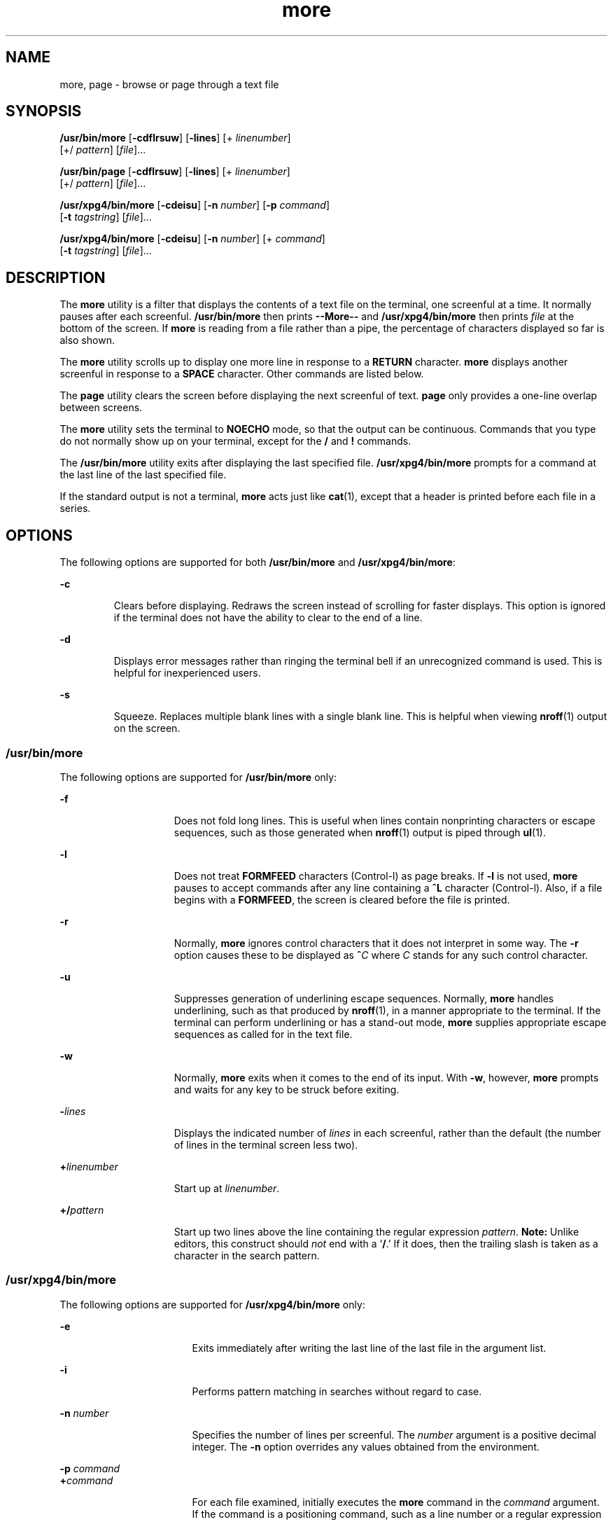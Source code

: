 '\" te
.\" Copyright 1989 AT&T
.\" Copyright (c) 2005, Sun Microsystems, Inc.  All Rights Reserved
.\" Portions Copyright (c) 1992, X/Open Company Limited  All Rights Reserved
.\"
.\" Sun Microsystems, Inc. gratefully acknowledges The Open Group for
.\" permission to reproduce portions of its copyrighted documentation.
.\" Original documentation from The Open Group can be obtained online
.\" at http://www.opengroup.org/bookstore/.
.\"
.\" The Institute of Electrical and Electronics Engineers and The Open Group,
.\" have given us permission to reprint portions of their documentation.
.\"
.\" In the following statement, the phrase "this text" refers to portions
.\" of the system documentation.
.\"
.\" Portions of this text are reprinted and reproduced in electronic form in
.\" the Sun OS Reference Manual, from IEEE Std 1003.1, 2004 Edition, Standard
.\" for Information Technology -- Portable Operating System Interface (POSIX),
.\" The Open Group Base Specifications Issue 6, Copyright (C) 2001-2004 by the
.\" Institute of Electrical and Electronics Engineers, Inc and The Open Group.
.\" In the event of any discrepancy between these versions and the original
.\" IEEE and The Open Group Standard, the original IEEE and The Open Group
.\" Standard is the referee document.
.\"
.\" The original Standard can be obtained online at
.\" http://www.opengroup.org/unix/online.html.
.\"
.\" This notice shall appear on any product containing this material.
.\"
.\" CDDL HEADER START
.\"
.\" The contents of this file are subject to the terms of the
.\" Common Development and Distribution License (the "License").
.\" You may not use this file except in compliance with the License.
.\"
.\" You can obtain a copy of the license at usr/src/OPENSOLARIS.LICENSE
.\" or http://www.opensolaris.org/os/licensing.
.\" See the License for the specific language governing permissions
.\" and limitations under the License.
.\"
.\" When distributing Covered Code, include this CDDL HEADER in each
.\" file and include the License file at usr/src/OPENSOLARIS.LICENSE.
.\" If applicable, add the following below this CDDL HEADER, with the
.\" fields enclosed by brackets "[]" replaced with your own identifying
.\" information: Portions Copyright [yyyy] [name of copyright owner]
.\"
.\" CDDL HEADER END
.TH more 1 "4 Nov 2005" "SunOS 5.11" "User Commands"
.SH NAME
more, page \- browse or page through a text file
.SH SYNOPSIS
.LP
.nf
\fB/usr/bin/more\fR [\fB-cdflrsuw\fR] [\fB-lines\fR] [+ \fIlinenumber\fR]
     [+/ \fIpattern\fR] [\fIfile\fR]...
.fi

.LP
.nf
\fB/usr/bin/page\fR [\fB-cdflrsuw\fR] [\fB-lines\fR] [+ \fIlinenumber\fR]
     [+/ \fIpattern\fR] [\fIfile\fR]...
.fi

.LP
.nf
\fB/usr/xpg4/bin/more\fR [\fB-cdeisu\fR] [\fB-n\fR \fInumber\fR] [\fB-p\fR \fIcommand\fR]
     [\fB-t\fR \fItagstring\fR] [\fIfile\fR]...
.fi

.LP
.nf
\fB/usr/xpg4/bin/more\fR [\fB-cdeisu\fR] [\fB-n\fR \fInumber\fR] [+ \fIcommand\fR]
     [\fB-t\fR \fItagstring\fR] [\fIfile\fR]...
.fi

.SH DESCRIPTION
.sp
.LP
The
.B more
utility is a filter that displays the contents of a text
file on the terminal, one screenful at a time.  It normally pauses after
each screenful.
.B /usr/bin/more
then prints
.B --More--
and
\fB/usr/xpg4/bin/more\fR then prints \fIfile\fR at the bottom of the screen.
If
.B more
is reading from a file rather than a pipe, the percentage of
characters displayed so far is also shown.
.sp
.LP
The
.B more
utility scrolls up to display one more line in response to a
\fBRETURN\fR character. \fBmore\fR displays another screenful in response to
a
.B SPACE
character. Other commands are listed below.
.sp
.LP
The
.B page
utility clears the screen before displaying the next
screenful of text.
.B page
only provides a one-line overlap between
screens.
.sp
.LP
The
.B more
utility sets the terminal to
.B NOECHO
mode, so that the
output can be continuous. Commands that you type do not normally show up on
your terminal, except for the
.B /
and
.B !
commands.
.sp
.LP
The
.B /usr/bin/more
utility exits after displaying the last specified
file.
.B /usr/xpg4/bin/more
prompts for a command at the last line of the
last specified file.
.sp
.LP
If the standard output is not a terminal,
.B more
acts just like
.BR cat (1),
except that a header is printed before each file in a
series.
.SH OPTIONS
.sp
.LP
The following options are supported for both
.B /usr/bin/more
and
.BR /usr/xpg4/bin/more :
.sp
.ne 2
.mk
.na
.B -c
.ad
.RS 7n
.rt
Clears before displaying. Redraws the screen instead of scrolling for
faster displays. This option is ignored if the terminal does not have the
ability to clear to the end of a line.
.RE

.sp
.ne 2
.mk
.na
.B -d
.ad
.RS 7n
.rt
Displays error messages rather than ringing the terminal bell if an
unrecognized command is used. This is helpful for inexperienced users.
.RE

.sp
.ne 2
.mk
.na
.B -s
.ad
.RS 7n
.rt
Squeeze.  Replaces multiple blank lines with a single blank line. This is
helpful when viewing
.BR nroff (1)
output on the screen.
.RE

.SS "/usr/bin/more"
.sp
.LP
The following options are supported for
.B /usr/bin/more
only:
.sp
.ne 2
.mk
.na
\fB-f\fR
.ad
.RS 15n
.rt
Does not fold long lines. This is useful when lines contain nonprinting
characters or escape sequences, such as those generated when
.BR nroff (1)
output is piped through
.BR ul (1).
.RE

.sp
.ne 2
.mk
.na
.B -l
.ad
.RS 15n
.rt
Does not treat
.B FORMFEED
characters (Control-l) as page breaks. If
\fB-l\fR is not used, \fBmore\fR pauses to accept commands after any line
containing a
.B ^L
character (Control-l). Also, if a file begins with a
.BR FORMFEED ,
the screen is cleared before the file is printed.
.RE

.sp
.ne 2
.mk
.na
.B -r
.ad
.RS 15n
.rt
Normally,
.B more
ignores control characters that it does not interpret
in some way. The
.B -r
option causes these to be displayed as
\fB^\fIC\fR where \fIC\fR stands for any such control character.
.RE

.sp
.ne 2
.mk
.na
.B -u
.ad
.RS 15n
.rt
Suppresses generation of underlining escape sequences. Normally, \fBmore\fR
handles underlining, such as that produced by
.BR nroff (1),
in a manner
appropriate to the terminal. If the terminal can perform underlining or has
a stand-out mode,
.B more
supplies appropriate escape sequences as called
for in the text file.
.RE

.sp
.ne 2
.mk
.na
.B -w
.ad
.RS 15n
.rt
Normally,
.B more
exits when it comes to the end of its input. With
.BR -w ,
however,
.B more
prompts and waits for any key to be struck
before exiting.
.RE

.sp
.ne 2
.mk
.na
\fB-\fIlines\fR
.ad
.RS 15n
.rt
Displays the indicated number of
.I lines
in each screenful, rather than
the default (the number of lines in the terminal screen less two).
.RE

.sp
.ne 2
.mk
.na
\fB+\fIlinenumber\fR
.ad
.RS 15n
.rt
Start up at
.IR linenumber .
.RE

.sp
.ne 2
.mk
.na
\fB+/\fIpattern\fR
.ad
.RS 15n
.rt
Start up two lines above the line containing the regular expression
.IR pattern .
\fBNote:\fR Unlike editors, this construct should \fInot\fR
end with a `\fB/\fR.' If it does, then the trailing slash is taken as a
character in the search pattern.
.RE

.SS "/usr/xpg4/bin/more"
.sp
.LP
The following options are supported for
.B /usr/xpg4/bin/more
only:
.sp
.ne 2
.mk
.na
.B -e
.ad
.RS 17n
.rt
Exits immediately after writing the last line of the last file in the
argument list.
.RE

.sp
.ne 2
.mk
.na
.B -i
.ad
.RS 17n
.rt
Performs pattern matching in searches without regard to case.
.RE

.sp
.ne 2
.mk
.na
\fB-n\fR \fInumber\fR
.ad
.RS 17n
.rt
Specifies the number of lines per screenful. The
.I number
argument is a
positive decimal integer. The
.B -n
option overrides any values obtained
from the environment.
.RE

.sp
.ne 2
.mk
.na
\fB-p\fR \fIcommand\fR
.ad
.br
.na
\fB+\fIcommand\fR
.ad
.RS 17n
.rt
For each file examined, initially executes the
.B more
command in the
\fIcommand\fR argument. If the command is a positioning command, such as a
line number or a regular expression search, set the current position to
represent the final results of the command, without writing any intermediate
lines of the file. For example, the two commands:
.sp
.in +2
.nf
\fBmore -p 1000j file
more -p 1000G file\fR
.fi
.in -2
.sp

are equivalent and start the display with the current position at line
1000, bypassing the lines that
.B j
would write and scroll off the screen
if it had been issued during the file examination. If the positioning
command is unsuccessful, the first line in the file will be the current
position.
.RE

.sp
.ne 2
.mk
.na
\fB-t\fR \fItagstring\fR
.ad
.RS 17n
.rt
Writes the screenful of the file containing the tag named by the
\fItagstring\fR argument. See the
.BR ctags (1)
utility.
.RE

.sp
.ne 2
.mk
.na
.B -u
.ad
.RS 17n
.rt
Treats a backspace character as a printable control character, displayed as
a ^H (Control-h), suppressing backspacing and the special handling that
produces underlined or standout-mode text on some terminal types.  Also,
does not ignore a carriage-return character at the end of a line.
.RE

.sp
.LP
If both the \fB-t\fI tagstring\fR and \fB-p\fI command\fR (or the
obsolescent
.IR +command )
options are given, the \fB-t\fI tagstring\fR
is processed first.
.SH USAGE
.SS "Environment"
.sp
.LP
\fBmore\fR uses the terminal's
.BR terminfo (4)
entry to determine its
display characteristics.
.sp
.LP
\fBmore\fR looks in the environment variable \fBMORE\fR for any preset
options. For instance, to page through files using the
.B -c
mode by
default, set the value of this variable to
.BR -c .
(Normally, the command
sequence to set up this environment variable is placed in the \fB\&.login\fR
or \fB\&.profile\fR file).
.SS "Commands"
.sp
.LP
The commands take effect immediately. It is not necessary to type a
carriage return unless the command requires a
.IR file ,
.IR command ,
.IR tagstring ,
or
.IR pattern .
Up to the time when the command character
itself is given, the user may type the line kill character to cancel the
numerical argument being formed. In addition, the user may type the erase
character to redisplay the `\fB--More--(\fIxx\fR%)' or \fIfile\fR
message.
.sp
.LP
In the following commands,
.I i
is a numerical argument (\fB1\fR by
default).
.sp
.ne 2
.mk
.na
\fIi\fRSPACE\fR
.ad
.RS 13n
.rt
Display another screenful, or
.I i
more lines if
.I i
is specified.
.RE

.sp
.ne 2
.mk
.na
\fIi\fRRETURN\fR
.ad
.RS 13n
.rt
Display another line, or
.I i
more lines, if specified.
.RE

.sp
.ne 2
.mk
.na
\fIi\fBb\fR
.ad
.br
.na
\fIi\fB^B\fR
.ad
.RS 13n
.rt
(Control-b) Skip back
.I i
screenfuls and then print a screenful.
.RE

.sp
.ne 2
.mk
.na
\fIi\fBd\fR
.ad
.br
.na
\fIi\fB^D\fR
.ad
.RS 13n
.rt
(Control-d) Scroll forward one half screenful or
.I i
more lines. If
\fIi\fR is specified, the count becomes the default for subsequent \fBd\fR
and
.B u
commands.
.RE

.sp
.ne 2
.mk
.na
\fIi\fBf\fR
.ad
.RS 13n
.rt
Skip
.I i
screens full and then print a screenful.
.RE

.sp
.ne 2
.mk
.na
.B h
.ad
.RS 13n
.rt
Help. Give a description of all the
.B more
commands.
.RE

.sp
.ne 2
.mk
.na
.B ^L
.ad
.RS 13n
.rt
(Control-l) Refresh.
.RE

.sp
.ne 2
.mk
.na
\fIi\fBn\fR
.ad
.RS 13n
.rt
Search for the \fIi\|\fRth occurrence of the last
.I pattern
entered.
.RE

.sp
.ne 2
.mk
.na
.B q
.ad
.br
.na
.B Q
.ad
.RS 13n
.rt
Exit from
.BR more .
.RE

.sp
.ne 2
.mk
.na
\fIi\fBs\fR
.ad
.RS 13n
.rt
Skip
.I i
lines and then print a screenful.
.RE

.sp
.ne 2
.mk
.na
.B v
.ad
.RS 13n
.rt
Drop into the
.B vi
editor at the current line of the current file.
.RE

.sp
.ne 2
.mk
.na
\fIi\fBz\fR
.ad
.RS 13n
.rt
Same as SPACE, except that
.IR i ,
if present, becomes the new default
number of lines per screenful.
.RE

.sp
.ne 2
.mk
.na
.B =
.ad
.RS 13n
.rt
Display the current line number.
.RE

.sp
.ne 2
.mk
.na
\fIi\fB/\fIpattern\fR
.ad
.RS 13n
.rt
Search forward for the \fIi\|\fRth occurrence of the regular expression
.IR pattern .
Display the screenful starting two lines before the line that
contains the \fIi\|\fRth match for the regular expression
.IR pattern ,
or
the end of a pipe, whichever comes first. If
.B more
is displaying a file
and there is no match, its position in the file remains unchanged. Regular
expressions can be edited using erase and kill characters. Erasing back past
the first column cancels the search command.
.RE

.sp
.ne 2
.mk
.na
\fB!\fIcommand\fR
.ad
.RS 13n
.rt
Invoke a shell to execute \fIcommand\|\fR. The characters
.B %
and
.BR ! ,
when used within
.I command
are replaced with the current
filename and the previous shell command, respectively. If there is no
current filename,
.B %
is not expanded. Prepend a backslash to these
characters to escape expansion.
.RE

.sp
.ne 2
.mk
.na
\fB:f\fR
.ad
.RS 13n
.rt
Display the current filename and line number.
.RE

.sp
.ne 2
.mk
.na
\fIi\fB:n\fR
.ad
.RS 13n
.rt
Skip to the \fIi\|\fRth next filename given in the command line, or to the
last filename in the list if
.I i
is out of range.
.RE

.sp
.ne 2
.mk
.na
\fIi\fB:p\fR
.ad
.RS 13n
.rt
Skip to the \fIi\|\fRth previous filename given in the command line, or to
the first filename if
.I i
is out of range. If given while
.B more
is
positioned within a file, go to the beginning of the file. If
.B more
is
reading from a pipe,
.B more
simply rings the terminal bell.
.RE

.sp
.ne 2
.mk
.na
.B :q
.ad
.br
.na
.B :Q
.ad
.RS 13n
.rt
Exit from
.B more
(same as
.B q
or
.BR Q ).
.RE

.SS "/usr/bin/more"
.sp
.LP
The following commands are available only in
.BR /usr/bin/more :
.sp
.ne 2
.mk
.na
\fB\&'\fR
.ad
.RS 9n
.rt
Single quote. Go to the point from which the last search started. If no
search has been performed in the current file, go to the beginning of the
file.
.RE

.sp
.ne 2
.mk
.na
\fB\&.\fR
.ad
.RS 9n
.rt
Dot. Repeat the previous command.
.RE

.sp
.ne 2
.mk
.na
\fB^\|\e\fR
.ad
.RS 9n
.rt
Halt a partial display of text.
.B more
stops sending output, and
displays the usual
.B --More--
prompt. Some output is lost as a result.
.RE

.SS "/usr/xpg4/bin/more"
.sp
.LP
The following commands are available only in
.BR /usr/xpg4/bin/more :
.sp
.ne 2
.mk
.na
\fIi\fB^F\fR
.ad
.RS 17n
.rt
(Control-f) Skip
.I i
screens full and print a screenful. (Same as
\fIi\fBf\fR.)
.RE

.sp
.ne 2
.mk
.na
.B ^G
.ad
.RS 17n
.rt
(Control-g) Display the current line number (same as
.BR = ).
.RE

.sp
.ne 2
.mk
.na
\fIi\fBg\fR
.ad
.RS 17n
.rt
Go to line number
.I i
with the default of the first line in the file.
.RE

.sp
.ne 2
.mk
.na
\fIi\fBG\fR
.ad
.RS 17n
.rt
Go to line number
.I i
with the default of the Last line in the file.
.RE

.sp
.ne 2
.mk
.na
\fIi\fBj\fR
.ad
.RS 17n
.rt
Display another line, or
.I i
more lines, if specified. (Same as
.IR i RETURN.)
.RE

.sp
.ne 2
.mk
.na
\fIi\fBk\fR
.ad
.RS 17n
.rt
Scroll backwards one or
.I i
lines, if specified.
.RE

.sp
.ne 2
.mk
.na
\fBm\fIletter\fR
.ad
.RS 17n
.rt
Mark the current position with the name
.IR letter .
.RE

.sp
.ne 2
.mk
.na
.B N
.ad
.RS 17n
.rt
Reverse direction of search.
.RE

.sp
.ne 2
.mk
.na
.B r
.ad
.RS 17n
.rt
Refresh the screen.
.RE

.sp
.ne 2
.mk
.na
.B R
.ad
.RS 17n
.rt
Refresh the screen, discarding any buffered input.
.RE

.sp
.ne 2
.mk
.na
\fIi\fBu\fR
.ad
.br
.na
\fIi\fB^U\fR
.ad
.RS 17n
.rt
(Control-u) Scroll backwards one half a screen of
.I i
lines, if
specified. If
.I i
is specified, the count becomes the new default for
subsequent
.B d
and
.B u
commands.
.RE

.sp
.ne 2
.mk
.na
.B ZZ
.ad
.RS 17n
.rt
Exit from
.B more
(same as
.BR q ).
.RE

.sp
.ne 2
.mk
.na
\fB:e\fR \fIfile\fR
.ad
.RS 17n
.rt
Examine (display) a new file. If no \fIfile\fR is specified, the current
file is redisplayed.
.RE

.sp
.ne 2
.mk
.na
\fB:t\fR \fItagstring\fR
.ad
.RS 17n
.rt
Go to the tag named by the
.I tagstring
argument and scroll/rewrite the
.RB "screen with the tagged line in the current position. See the" " ctags"
utility.
.RE

.sp
.ne 2
.mk
.na
\fB\&'\fIletter\fR
.ad
.RS 17n
.rt
Return to the position that was previously marked with the name
.IR letter .
.RE

.sp
.ne 2
.mk
.na
\fB\&''\fR
.ad
.RS 17n
.rt
Return to the position from which the last move of more than a screenful
was made. Defaults to the beginning of the file.
.RE

.sp
.ne 2
.mk
.na
\fIi\fB?\fR[\fI!\fR]\fIpattern\fR
.ad
.RS 17n
.rt
Search backward in the file for the
.IR i "th line containing the"
.IR pattern .
The
.I !
specifies to search backward for the
.IR i th
line that does not contain the
.IR pattern .
.RE

.sp
.ne 2
.mk
.na
\fIi\fB/!\fIpattern\fR
.ad
.RS 17n
.rt
Search forward in the file for the
.IR i "th line that does not contain the"
pattern.
.RE

.sp
.ne 2
.mk
.na
\fB!\fR[\fIcommand\fR]\fR
.ad
.RS 17n
.rt
Invoke a shell or the specified command.
.RE

.SS "Large File Behavior"
.sp
.LP
See
.BR largefile (5)
for the description of the behavior of
.BR more
and
.B page
when encountering files greater than or equal to 2 Gbyte (
2^31 bytes).
.SH ENVIRONMENT VARIABLES
.sp
.LP
See
.BR environ (5)
for descriptions of the following environment
variables that affect the execution of
.BR more :
.BR LANG ,
.BR LC_ALL ,
\fBLC_COLLATE\fR (\fB/usr/xpg4/bin/more\fR only),
.BR LC_CTYPE ,
.BR LC_MESSAGES ,
.BR NLSPATH ,
and
.BR TERM .
.SS "/usr/xpg4/bin/more"
.sp
.LP
The following environment variables also affect the execution of
.BR /usr/xpg4/bin/more :
.sp
.ne 2
.mk
.na
.B COLUMNS
.ad
.RS 12n
.rt
Overrides the system selected horizontal screen size.
.RE

.sp
.ne 2
.mk
.na
.B EDITOR
.ad
.RS 12n
.rt
Used by the
.B v
command to select an editor.
.RE

.sp
.ne 2
.mk
.na
.B LINES
.ad
.RS 12n
.rt
Overrides the system selected vertical screen size. The
.B -n
option has
precedence over
.B LINES
in determining the number of lines in a
screen.
.RE

.sp
.ne 2
.mk
.na
.B MORE
.ad
.RS 12n
.rt
A string specifying options as described in the OPTIONS section, above. As
in a command line, The options must be separated by blank characters and
each option specification must start with a \(mi. Any command line options
are processed after those specified in
.B MORE
as though the command line
were:
.B "more $MORE"
.I options operands
.RE

.SH EXIT STATUS
.sp
.LP
The following exit values are returned:
.sp
.ne 2
.mk
.na
.B 0
.ad
.RS 7n
.rt
Successful completion.
.RE

.sp
.ne 2
.mk
.na
.B >0
.ad
.RS 7n
.rt
An error occurred.
.RE

.SH FILES
.sp
.ne 2
.mk
.na
.B /usr/lib/more.help
.ad
.RS 22n
.rt
help file for
.B /usr/bin/more
and
.B /usr/bin/page
only.
.RE

.SH ATTRIBUTES
.sp
.LP
See
.BR attributes (5)
for descriptions of the following attributes:
.SS "/usr/bin/more /usr/bin/page"
.sp

.sp
.TS
tab() box;
cw(2.75i) |cw(2.75i)
lw(2.75i) |lw(2.75i)
.
ATTRIBUTE TYPEATTRIBUTE VALUE
_
AvailabilitySUNWcsu
_
CSINot enabled
.TE

.SS "/usr/xpg4/bin/more"
.sp

.sp
.TS
tab() box;
cw(2.75i) |cw(2.75i)
lw(2.75i) |lw(2.75i)
.
ATTRIBUTE TYPEATTRIBUTE VALUE
_
AvailabilitySUNWxcu4
_
CSIEnabled
_
Interface StabilityStandard
.TE

.SH SEE ALSO
.sp
.LP
.BR cat (1),
.BR csh (1),
.BR ctags (1),
.BR man (1),
.BR nroff (1),
.BR script (1),
.BR sh (1),
.BR ul (1),
.BR terminfo (4),
.BR attributes (5),
.BR environ (5),
.BR largefile (5),
.BR standards (5)
.SS "/usr/bin/more /usr/bin/page"
.sp
.LP
.BR regcomp (3C)
.SS "/usr/xpg4/bin/more"
.sp
.LP
.BR regex (5)
.SH NOTES
.SS "/usr/bin/more"
.sp
.LP
Skipping backwards is too slow on large files.
.SS "/usr/xpg4/bin/more"
.sp
.LP
This utility will not behave correctly if the terminal is not set up
properly.
